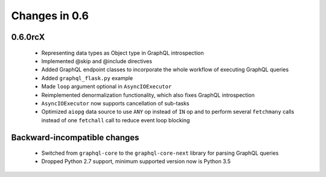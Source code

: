 Changes in 0.6
==============

0.6.0rcX
~~~~~~~~

  - Representing data types as Object type in GraphQL introspection
  - Implemented @skip and @include directives
  - Added GraphQL endpoint classes to incorporate the whole workflow
    of executing GraphQL queries
  - Added ``graphql_flask.py`` example
  - Made ``loop`` argument optional in ``AsyncIOExecutor``
  - Reimplemented denormalization functionality, which also fixes GraphQL
    introspection
  - ``AsyncIOExecutor`` now supports cancellation of sub-tasks
  - Optimized ``aiopg`` data source to use ``ANY`` op instead of ``IN`` op and
    to perform several ``fetchmany`` calls instead of one ``fetchall`` call
    to reduce event loop blocking

Backward-incompatible changes
~~~~~~~~~~~~~~~~~~~~~~~~~~~~~

  - Switched from ``graphql-core`` to the ``graphql-core-next`` library
    for parsing GraphQL queries
  - Dropped Python 2.7 support, minimum supported version now is Python 3.5
